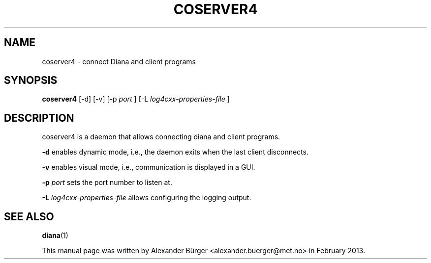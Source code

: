 .\"                                      Hey, EMACS: -*- nroff -*-
.TH COSERVER4 1 "February 11, 2013"
.SH NAME
coserver4 \- connect Diana and client programs
.SH SYNOPSIS
.B coserver4
[-d] [-v] [-p
.I port
] [-L
.I log4cxx-properties-file
]
.SH DESCRIPTION
coserver4 is a daemon that allows connecting diana and client programs.

.B -d
enables dynamic mode, i.e., the daemon exits when the last client
disconnects.

.B -v
enables visual mode, i.e., communication is displayed in a GUI.

.B -p
.I port
sets the port number to listen at.

.B -L
.I log4cxx-properties-file
allows configuring the logging output.

.SH SEE ALSO
.BR diana (1)
.PP
This manual page was written by Alexander B\(:urger
<alexander.buerger@met.no> in February 2013.
